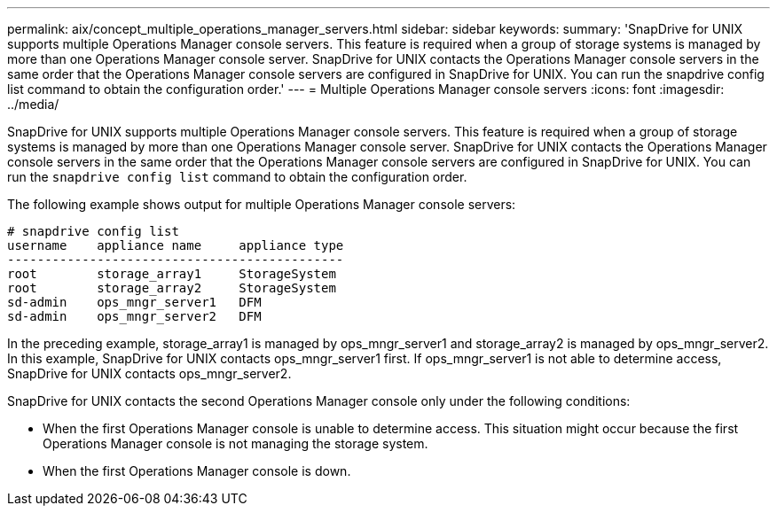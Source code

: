 ---
permalink: aix/concept_multiple_operations_manager_servers.html
sidebar: sidebar
keywords:
summary: 'SnapDrive for UNIX supports multiple Operations Manager console servers. This feature is required when a group of storage systems is managed by more than one Operations Manager console server. SnapDrive for UNIX contacts the Operations Manager console servers in the same order that the Operations Manager console servers are configured in SnapDrive for UNIX. You can run the snapdrive config list command to obtain the configuration order.'
---
= Multiple Operations Manager console servers
:icons: font
:imagesdir: ../media/

[.lead]
SnapDrive for UNIX supports multiple Operations Manager console servers. This feature is required when a group of storage systems is managed by more than one Operations Manager console server. SnapDrive for UNIX contacts the Operations Manager console servers in the same order that the Operations Manager console servers are configured in SnapDrive for UNIX. You can run the `snapdrive config list` command to obtain the configuration order.

The following example shows output for multiple Operations Manager console servers:

----
# snapdrive config list
username    appliance name     appliance type
---------------------------------------------
root        storage_array1     StorageSystem
root        storage_array2     StorageSystem
sd-admin    ops_mngr_server1   DFM
sd-admin    ops_mngr_server2   DFM
----

In the preceding example, storage_array1 is managed by ops_mngr_server1 and storage_array2 is managed by ops_mngr_server2. In this example, SnapDrive for UNIX contacts ops_mngr_server1 first. If ops_mngr_server1 is not able to determine access, SnapDrive for UNIX contacts ops_mngr_server2.

SnapDrive for UNIX contacts the second Operations Manager console only under the following conditions:

* When the first Operations Manager console is unable to determine access. This situation might occur because the first Operations Manager console is not managing the storage system.
* When the first Operations Manager console is down.
